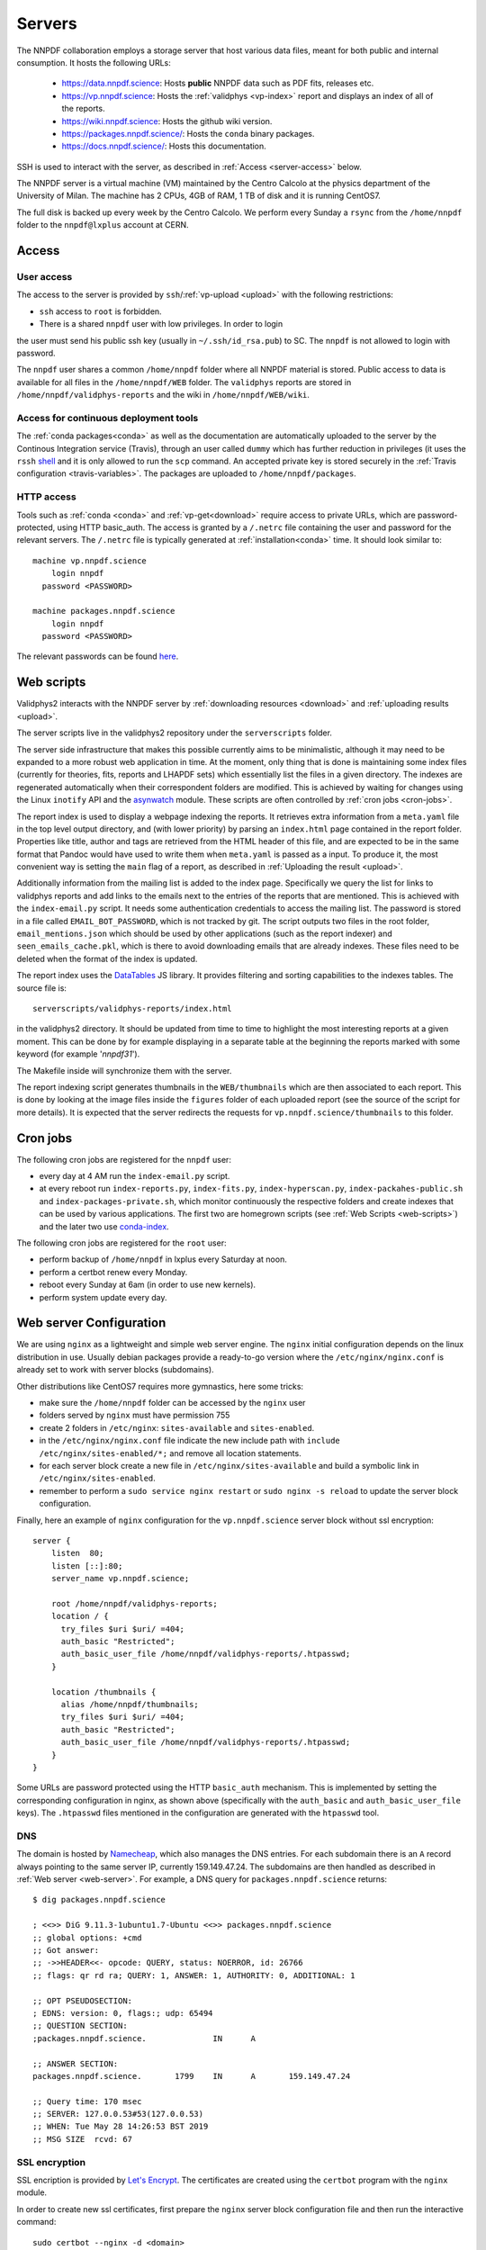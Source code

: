 .. _server:

Servers
=======

The NNPDF collaboration employs a storage server that host various data files,
meant for both public and internal consumption. It hosts the following URLs:

  - https://data.nnpdf.science: Hosts **public**
    NNPDF data such as PDF fits, releases etc.
  - https://vp.nnpdf.science: Hosts the :ref:`validphys <vp-index>` 
    report and displays an index of all of the reports.
  - https://wiki.nnpdf.science: Hosts the github wiki version.
  - https://packages.nnpdf.science/: Hosts the ``conda`` binary packages.
  - https://docs.nnpdf.science/: Hosts this documentation.

SSH is used to interact with the server, as described in :ref:`Access <server-access>`
below.


The NNPDF server is a virtual machine (VM) maintained by
the Centro Calcolo at the physics department of the
University of Milan. The machine has 2 CPUs, 4GB of RAM,
1 TB of disk and it is running CentOS7.

The full disk is backed up every week by the Centro Calcolo.
We perform every Sunday a ``rsync`` from the ``/home/nnpdf`` folder
to the ``nnpdf@lxplus`` account at CERN.


.. _server-access:
Access
------

User access
~~~~~~~~~~~

The access to the server is provided by
``ssh``/:ref:`vp-upload <upload>` with the following restrictions:

- ``ssh`` access to ``root`` is forbidden.
- There is a shared ``nnpdf`` user with low privileges. In order to login
the user must send his public ssh key (usually in ``~/.ssh/id_rsa.pub``) to SC.
The ``nnpdf`` is not allowed to login with password.

The ``nnpdf`` user shares a common ``/home/nnpdf`` folder where all NNPDF
material is stored. Public access to data is available for all files
in the ``/home/nnpdf/WEB`` folder. The ``validphys`` reports are stored in
``/home/nnpdf/validphys-reports`` and the wiki in
``/home/nnpdf/WEB/wiki``.

Access for continuous deployment tools
~~~~~~~~~~~~~~~~~~~~~~~~~~~~~~~~~~~~~~

The :ref:`conda packages<conda>` as well as the documentation are
automatically uploaded to the server by the Continous Integration service
(Travis), through an user called ``dummy`` which has further reduction in
privileges (it uses the ``rssh`` `shell <https://linux.die.net/man/1/rssh>`_ and it
is only allowed to run the ``scp`` command. An accepted private key is stored
securely in the :ref:`Travis configuration <travis-variables>`.  The packages
are uploaded to ``/home/nnpdf/packages``.

HTTP access
~~~~~~~~~~~

Tools such as :ref:`conda <conda>` and :ref:`vp-get<download>` require access to
private URLs, which are password-protected, using HTTP basic_auth. The
access is granted by a ``/.netrc`` file containing the user and password
for the relevant servers. The ``/.netrc`` file is typically generated
at :ref:`installation<conda>` time. It should look similar to::

  machine vp.nnpdf.science
      login nnpdf
    password <PASSWORD>

  machine packages.nnpdf.science
      login nnpdf
    password <PASSWORD>

The relevant passwords can be found
`here <https://www.wiki.ed.ac.uk/pages/viewpage.action?pageId=292165461>`_.


.. _web-scripts:

Web scripts
-----------

Validphys2 interacts with the NNPDF server by :ref:`downloading resources <download>`
and :ref:`uploading results <upload>`.

The server scripts live in the validphys2
repository under the ``serverscripts`` folder.

The server side
infrastructure that makes this possible currently aims to be
minimalistic, although it may need to be expanded to a more robust web
application in time.
At the moment, only thing that is done is maintaining some index
files (currently for theories, fits, reports and LHAPDF sets)
which essentially list the files in a given directory. The indexes are
regenerated automatically when their correspondent folders are
modified. This is achieved by waiting for changes using the Linux
``inotify`` API and the
`asynwatch <https://github.com/Zaharid/asyncwatch>`_ module. These scripts are
often controlled by :ref:`cron jobs <cron-jobs>`.

The report index is used to display a webpage indexing the reports. It
retrieves extra information from a ``meta.yaml`` file in the top level
output directory, and (with lower priority) by parsing an ``index.html``
page contained in the report folder. Properties like title, author and tags
are retrieved from the HTML header of this file, and are expected to
be in the same format that Pandoc would have used to write them when
``meta.yaml`` is passed as a input. To produce it, the most convenient
way is setting the ``main`` flag of a report, as described in :ref:`Uploading
the result <upload>`.

Additionally information from the mailing list is added to the index
page. Specifically we query the list for links to validphys reports
and add links to the emails next to the entries of the reports that
are mentioned. This is achieved with the ``index-email.py`` script. It
needs some authentication credentials to access the mailing list. The
password is stored in a file called ``EMAIL_BOT_PASSWORD``, which is not
tracked by git. The script outputs two files in the root folder,
``email_mentions.json`` which should be used by other applications (such
as the report indexer) and ``seen_emails_cache.pkl``, which is there to
avoid downloading emails that are already indexes. These files need to
be deleted when the format of the index is updated.

The report index uses the
`DataTables <https://datatables.net/>`_ JS library. It provides
filtering and sorting capabilities to the indexes tables. The source
file is: ::

  serverscripts/validphys-reports/index.html

in the validphys2 directory. It should be updated from time to time to
highlight the most interesting reports at a given moment. This can be
done by for example displaying in a separate table at the beginning
the reports marked with some keyword (for example '`nnpdf31`').

The Makefile inside will synchronize them with
the server.

The report indexing script generates thumbnails in the
``WEB/thumbnails`` which are then associated to each report. This is
done by looking at the image files inside the ``figures`` folder of each
uploaded report (see the source of the script for more details). It is
expected that the server redirects the requests for
``vp.nnpdf.science/thumbnails`` to this folder.

.. _cron-jobs:

Cron jobs
---------

The following cron jobs are registered for the ``nnpdf`` user:

- every day at 4 AM run the ``index-email.py`` script.
- at every reboot run ``index-reports.py``, ``index-fits.py``, ``index-hyperscan.py``, ``index-packahes-public.sh`` 
  and ``index-packages-private.sh``, which monitor continuously the respective folders and create indexes that 
  can be used by various applications. The first two are homegrown scripts (see :ref:`Web Scripts <web-scripts>`) 
  and the later two use `conda-index <https://docs.conda.io/projects/conda-build/en/latest/resources/commands/conda-index.html>`_.


The following cron jobs are registered for the ``root`` user:

- perform backup of ``/home/nnpdf`` in lxplus every Saturday at noon.
- perform a certbot renew every Monday.
- reboot every Sunday at 6am (in order to use new kernels).
- perform system update every day.

Web server Configuration
------------------------

We are using ``nginx`` as a lightweight and simple web server engine. The
``nginx`` initial configuration depends on the linux distribution in
use. Usually debian packages provide a ready-to-go version where the
``/etc/nginx/nginx.conf`` is already set to work with server blocks
(subdomains).

Other distributions like CentOS7 requires more gymnastics, here some tricks:

- make sure the ``/home/nnpdf`` folder can be accessed by the ``nginx`` user
- folders served by ``nginx`` must have permission 755
- create 2 folders in ``/etc/nginx``: ``sites-available`` and ``sites-enabled``.
- in the ``/etc/nginx/nginx.conf`` file indicate the new include path with
  ``include /etc/nginx/sites-enabled/*;`` and remove all location statements.
- for each server block create a new file in ``/etc/nginx/sites-available`` and
  build a symbolic link in ``/etc/nginx/sites-enabled``.
- remember to perform a ``sudo service nginx restart`` or ``sudo nginx -s reload``
  to update the server block configuration.


Finally, here an example of ``nginx`` configuration for the ``vp.nnpdf.science`` server block without ssl encryption: ::

  server {
      listen  80;
      listen [::]:80;
      server_name vp.nnpdf.science;

      root /home/nnpdf/validphys-reports;
      location / {
        try_files $uri $uri/ =404;
        auth_basic "Restricted";
        auth_basic_user_file /home/nnpdf/validphys-reports/.htpasswd;
      }

      location /thumbnails {
        alias /home/nnpdf/thumbnails;
        try_files $uri $uri/ =404;
        auth_basic "Restricted";
        auth_basic_user_file /home/nnpdf/validphys-reports/.htpasswd;
      }
  }

Some URLs are password protected using the HTTP ``basic_auth`` mechanism. This is
implemented by setting the corresponding configuration in nginx, as shown above
(specifically with the ``auth_basic`` and ``auth_basic_user_file`` keys). The
``.htpasswd`` files mentioned in the configuration are generated with the
``htpasswd`` tool.

DNS
~~~

The domain is hosted by `Namecheap <https://namecheap.com>`_, which also manages the
DNS entries. For each subdomain there is an ``A`` record always pointing to the
same server IP, currently 159.149.47.24. The subdomains are then handled as
described in :ref:`Web server <web-server>`. For example, a DNS query for
``packages.nnpdf.science`` returns::

  $ dig packages.nnpdf.science

  ; <<>> DiG 9.11.3-1ubuntu1.7-Ubuntu <<>> packages.nnpdf.science
  ;; global options: +cmd
  ;; Got answer:
  ;; ->>HEADER<<- opcode: QUERY, status: NOERROR, id: 26766
  ;; flags: qr rd ra; QUERY: 1, ANSWER: 1, AUTHORITY: 0, ADDITIONAL: 1

  ;; OPT PSEUDOSECTION:
  ; EDNS: version: 0, flags:; udp: 65494
  ;; QUESTION SECTION:
  ;packages.nnpdf.science.		IN	A

  ;; ANSWER SECTION:
  packages.nnpdf.science.	1799	IN	A	159.149.47.24

  ;; Query time: 170 msec
  ;; SERVER: 127.0.0.53#53(127.0.0.53)
  ;; WHEN: Tue May 28 14:26:53 BST 2019
  ;; MSG SIZE  rcvd: 67


SSL encryption
~~~~~~~~~~~~~~

SSL encription is provided by `Let's Encrypt <https://letsencrypt.org>`_.
The certificates are created using the ``certbot`` program with the ``nginx`` module.

In order to create new ssl certificates, first prepare the ``nginx`` server block
configuration file and then run the interactive command: ::

  sudo certbot --nginx -d <domain>

This will ask you several questions, including if you would like to automatically
update the ``nginx`` server block file. We fully recommend this approach.

The certificate is automatically renewed by a :ref:`cron job <cron-jobs>`.
